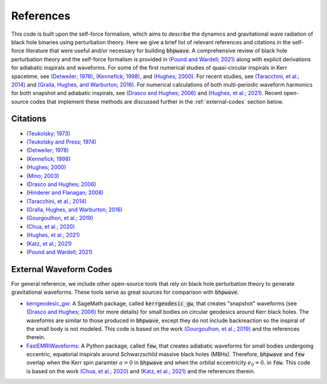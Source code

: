References
==========

This code is built upon the self-force formalism, which aims to describe
the dynamics and gravitational wave radiation of black hole binaries using perturbation theory.
Here we give a brief list of relevant references and citations in the self-force literature
that were useful and/or necessary for building :code:`bhpwave`. A comprehensive
review of black hole perturbation theory and the self-force formalism is provided in
`(Pound and Wardell; 2021)`_ along with explicit derivations for adiabatic inspirals
and waveforms. For some of the first numerical studies of
quasi-circular inspirals in Kerr spacetime, see `(Detweiler; 1978)`_, `(Kennefick; 1998)`_, and `(Hughes; 2000)`_.
For recent studies, see `(Taracchini, et al.; 2014)`_ and `(Gralla, Hughes, and Warburton; 2016)`_.
For numerical calculations of both multi-periodic waveform harmonics for both
snapshot and adiabatic inspirals, see `(Drasco and Hughes; 2006)`_ and `(Hughes, et al.; 2021)`_.
Recent open-source codes that implement these methods are discussed further in
the :ref:`external-codes` section below.

Citations
---------

* `(Teukolsky; 1973)`_
* `(Teukolsky and Press; 1974)`_
* `(Detweiler; 1978)`_
* `(Kennefick; 1998)`_
* `(Hughes; 2000)`_
* `(Mino; 2003)`_
* `(Drasco and Hughes; 2006)`_
* `(Hinderer and Flanagan; 2008)`_
* `(Taracchini, et al.; 2014)`_
* `(Gralla, Hughes, and Warburton; 2016)`_
* `(Gourgoulhon, et al.; 2019)`_
* `(Chua, et al.; 2020)`_
* `(Hughes, et al.; 2021)`_
* `(Katz, et al.; 2021)`_
* `(Pound and Wardell; 2021)`_

.. _external-codes:

External Waveform Codes
-----------------------

For general reference, we include other open-source tools that rely on black hole perturbation theory to generate
gravitational waveforms. These tools serve as great sources for comparison with :code:`bhpwave`.

*   `kerrgeodesic_gw`_: A SageMath package, called :code:`kerrgeodesic_gw`, that creates "snapshot" waveforms (see `(Drasco and Hughes; 2006)`_ for more details) for small bodies on circular
    geodesics around Kerr black holes. The waveforms are similar to those produced in :code:`bhpwave`, except
    they do not include backreaction so the inspiral of the small body is not modeled. This code is based
    on the work `(Gourgoulhon, et al.; 2019)`_ and the references therein.

*   `FastEMRIWaveforms`_: A Python package, called :code:`few`, that creates adiabatic waveforms for small bodies
    undergoing eccentric, equatorial inspirals around Schwarzschild massive black holes (MBHs).
    Therefore, :code:`bhpwave` and :code:`few` overlap when the Kerr spin paramter :math:`a=0` in :code:`bhpwave` and when
    the orbital eccentricity :math:`e_0 = 0.` in :code:`few`. This code is based on the work 
    `(Chua, et al.; 2020)`_ and `(Katz, et al.; 2021)`_ and the references therein.

.. _FastEMRIWaveforms: https://bhptoolkit.org/FastEMRIWaveforms/
.. _kerrgeodesic_gw: https://sagemanifolds.obspm.fr/kerrgeodesic_gw/reference/


.. _(Teukolsky; 1973): https://ui.adsabs.harvard.edu/abs/1973ApJ...185..635T/abstract
.. _(Teukolsky and Press; 1974): https://ui.adsabs.harvard.edu/abs/1974ApJ...193..443T/abstract
.. _(Detweiler; 1978): https://ui.adsabs.harvard.edu/abs/1978ApJ...225..687D/abstract
.. _(Kennefick; 1998): https://journals.aps.org/prd/abstract/10.1103/PhysRevD.58.064012
.. _(Hughes; 2000): https://arxiv.org/abs/gr-qc/9910091
.. _(Mino; 2003): https://arxiv.org/abs/gr-qc/0302075
.. _(Drasco and Hughes; 2006): https://arxiv.org/abs/gr-qc/9910091
.. _(Hinderer and Flanagan; 2008): https://arxiv.org/abs/0805.3337
.. _(Taracchini, et al.; 2014): https://arxiv.org/abs/1404.1819
.. _(Gralla, Hughes, and Warburton; 2016): https://arxiv.org/abs/1603.01221
.. _(Gourgoulhon, et al.; 2019): https://www.aanda.org/articles/aa/abs/2019/07/aa35406-19/aa35406-19.html
.. _(Chua, et al.; 2020): https://arxiv.org/abs/2008.06071
.. _(Hughes, et al.; 2021): https://arxiv.org/abs/2102.02713
.. _(Katz, et al.; 2021): https://arxiv.org/abs/2104.04582
.. _(Pound and Wardell; 2021): https://arxiv.org/abs/2101.04592